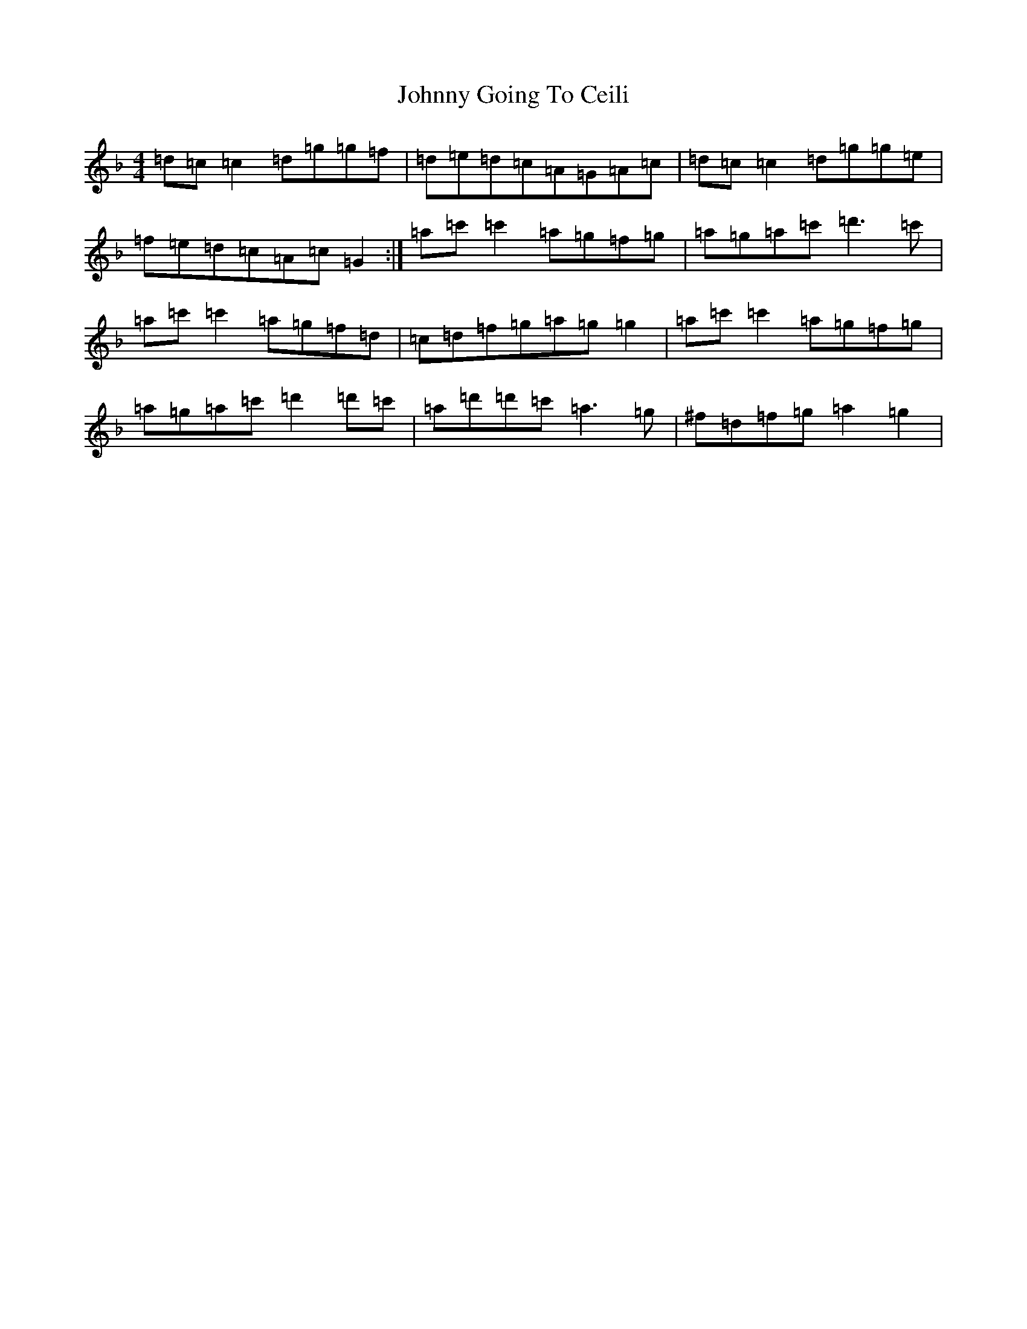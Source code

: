 X: 10922
T: Johnny Going To Ceili
S: https://thesession.org/tunes/2504#setting15803
Z: D Mixolydian
R: reel
M:4/4
L:1/8
K: C Mixolydian
=d=c=c2=d=g=g=f|=d=e=d=c=A=G=A=c|=d=c=c2=d=g=g=e|=f=e=d=c=A=c=G2:|=a=c'=c'2=a=g=f=g|=a=g=a=c'=d'3=c'|=a=c'=c'2=a=g=f=d|=c=d=f=g=a=g=g2|=a=c'=c'2=a=g=f=g|=a=g=a=c'=d'2=d'=c'|=a=d'=d'=c'=a3=g|^f=d=f=g=a2=g2|